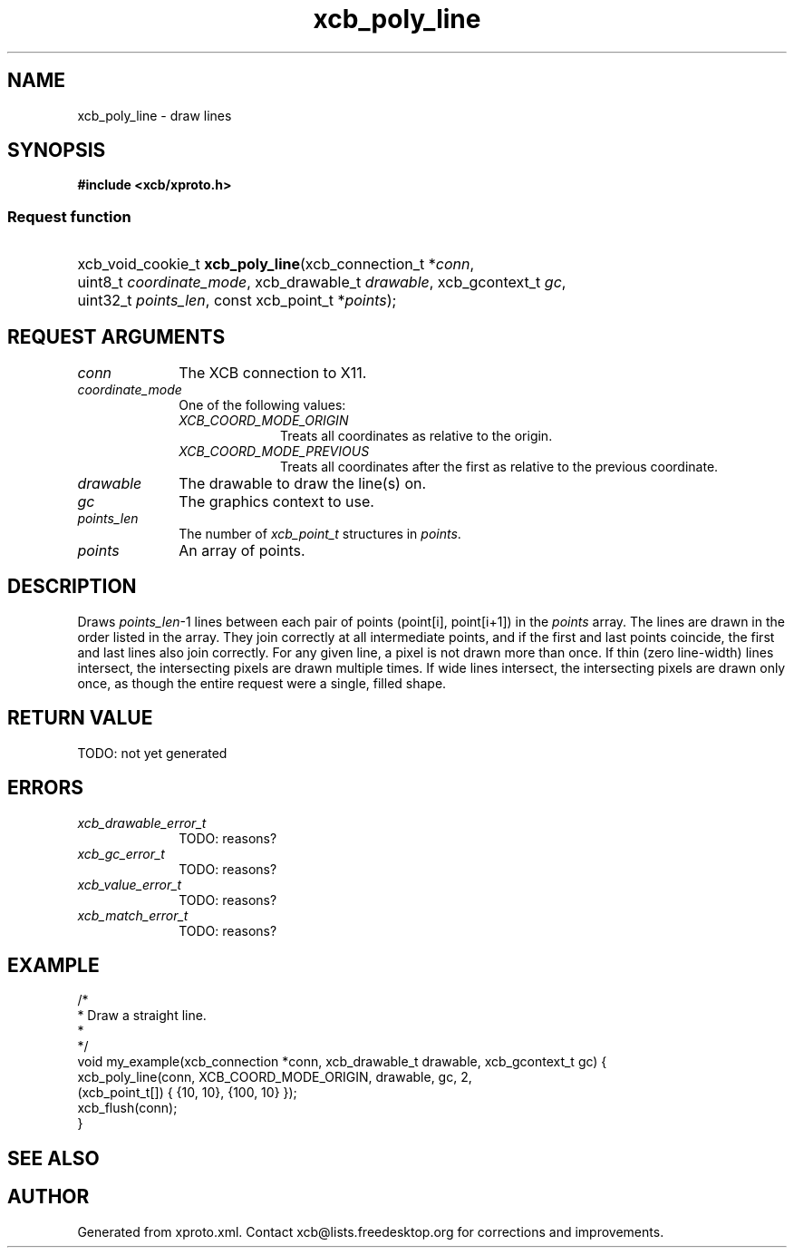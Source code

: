 .TH xcb_poly_line 3  today "XCB" "XCB Requests"
.ad l
.SH NAME
xcb_poly_line \- draw lines
.SH SYNOPSIS
.hy 0
.B #include <xcb/xproto.h>
.SS Request function
.HP
xcb_void_cookie_t \fBxcb_poly_line\fP(xcb_connection_t\ *\fIconn\fP, uint8_t\ \fIcoordinate_mode\fP, xcb_drawable_t\ \fIdrawable\fP, xcb_gcontext_t\ \fIgc\fP, uint32_t\ \fIpoints_len\fP, const xcb_point_t\ *\fIpoints\fP);
.br
.hy 1
.SH REQUEST ARGUMENTS
.IP \fIconn\fP 1i
The XCB connection to X11.
.IP \fIcoordinate_mode\fP 1i
One of the following values:
.RS 1i
.IP \fIXCB_COORD_MODE_ORIGIN\fP 1i
Treats all coordinates as relative to the origin.
.IP \fIXCB_COORD_MODE_PREVIOUS\fP 1i
Treats all coordinates after the first as relative to the previous coordinate.
.RE
.RS 1i


.RE
.IP \fIdrawable\fP 1i
The drawable to draw the line(s) on.
.IP \fIgc\fP 1i
The graphics context to use.
.IP \fIpoints_len\fP 1i
The number of \fIxcb_point_t\fP structures in \fIpoints\fP.
.IP \fIpoints\fP 1i
An array of points.
.SH DESCRIPTION
Draws \fIpoints_len\fP-1 lines between each pair of points (point[i], point[i+1])
in the \fIpoints\fP array. The lines are drawn in the order listed in the array.
They join correctly at all intermediate points, and if the first and last
points coincide, the first and last lines also join correctly. For any given
line, a pixel is not drawn more than once. If thin (zero line-width) lines
intersect, the intersecting pixels are drawn multiple times. If wide lines
intersect, the intersecting pixels are drawn only once, as though the entire
request were a single, filled shape.
.SH RETURN VALUE
TODO: not yet generated
.SH ERRORS
.IP \fIxcb_drawable_error_t\fP 1i
TODO: reasons?
.IP \fIxcb_gc_error_t\fP 1i
TODO: reasons?
.IP \fIxcb_value_error_t\fP 1i
TODO: reasons?
.IP \fIxcb_match_error_t\fP 1i
TODO: reasons?
.SH EXAMPLE
.nf
.sp
/*
 * Draw a straight line.
 *
 */
void my_example(xcb_connection *conn, xcb_drawable_t drawable, xcb_gcontext_t gc) {
    xcb_poly_line(conn, XCB_COORD_MODE_ORIGIN, drawable, gc, 2,
                  (xcb_point_t[]) { {10, 10}, {100, 10} });
    xcb_flush(conn);
}
.fi
.SH SEE ALSO

.SH AUTHOR
Generated from xproto.xml. Contact xcb@lists.freedesktop.org for corrections and improvements.
